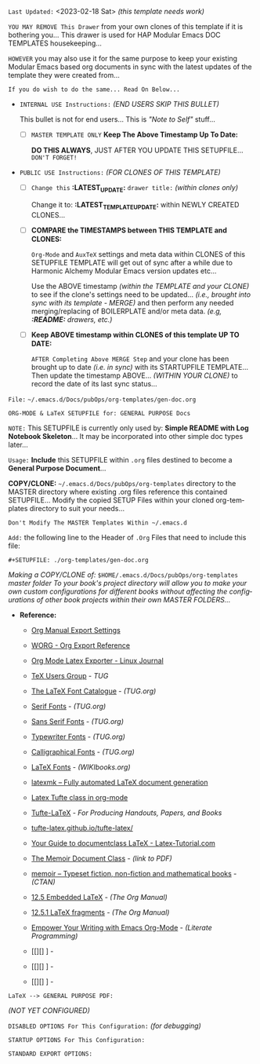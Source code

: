 # -**- mode: org; coding: utf-8 -**-
:LATEST_UPDATE:
  =Last Updated:= <2023-02-18 Sat> /(this template needs work)/

  =YOU MAY REMOVE This Drawer= from your own clones of this template if
  it is bothering you... This drawer is used for HAP Modular Emacs
  DOC TEMPLATES housekeeping...

  =HOWEVER= you may also use it for the same purpose to keep your existing
  Modular Emacs based org documents in sync with the latest updates of the
  template they were created from...
  
  =If you do wish to do the same... Read On Below...=
  
  - =INTERNAL USE Instructions:= /(END USERS SKIP THIS BULLET)/

    This bullet is not for end users... This is /"Note to Self"/ stuff...

    + [ ] =MASTER TEMPLATE ONLY= *Keep The Above Timestamp Up To Date:*

        *DO THIS ALWAYS*, JUST AFTER YOU UPDATE THIS SETUPFILE...
        =DON'T FORGET!=

  - =PUBLIC USE Instructions:= /(FOR CLONES OF THIS TEMPLATE)/

    + [ ] =Change this= *:LATEST_UPDATE:* =drawer title:= /(within clones only)/

         Change it to: *:LATEST_TEMPLATE_UPDATE:* within NEWLY CREATED CLONES...

    + [ ] *COMPARE the TIMESTAMPS between THIS TEMPLATE and CLONES:*

         ~Org-Mode~ and ~AuxTeX~ settings and meta data within CLONES of
         this SETUPFILE TEMPLATE will get out of sync after a while due
         to Harmonic Alchemy Modular Emacs version updates etc...
        
         Use the ABOVE timestamp /(within the TEMPLATE and your CLONE)/
         to see if the clone's settings need to be updated...
         /(i.e., brought into sync with its template - MERGE)/ and then
         perform any needed merging/replacing of BOILERPLATE and/or
         meta data. /(e.g, *:README:* drawers, etc.)/

    + [ ] *Keep ABOVE timestamp within CLONES of this template UP TO DATE:*

         =AFTER Completing Above MERGE Step= and your clone has been brought
         up to date /(i.e. in sync)/ with its STARTUPFILE TEMPLATE...
         Then update the timestamp ABOVE... /(WITHIN YOUR CLONE)/ to record
         the date of its last sync status...
:END:

=File:= ~~/.emacs.d/Docs/pubOps/org-templates/gen-doc.org~

      =ORG-MODE & LaTeX SETUPFILE for: GENERAL PURPOSE Docs=

=NOTE:= This SETUPFILE is currently only used by:
      *Simple README with Log Notebook Skeleton*...
      It may be incorporated into other simple doc types later...

:README:

=Usage:= *Include* this SETUPFILE within ~.org~ files destined to become
        a *General Purpose Document*...

        *COPY/CLONE:* ~~/.emacs.d/Docs/pubOps/org-templates~ directory
        to the MASTER directory where existing .org files reference
        this contained SETUPFILE... Modify the copied SETUP Files within
        your cloned org-templates directory to suit your needs...

        =Don't Modify The MASTER Templates Within ~/.emacs.d=

  =Add:= the following line to the Header of ~.Org~ Files that need to
        include this file:

        ~#+SETUPFILE: ./org-templates/gen-doc.org~

/Making a COPY/CLONE of:/ ~$HOME/.emacs.d/Docs/pubOps/org-templates~ /master/
/folder To your book's project directory will allow you to make your own custom/
/configurations for different books without affecting the configurations of other/
/book projects within their own MASTER FOLDERS.../
:END:

- *Reference:*
   
   + [[https://orgmode.org/manual/Export-Settings.html#Export-Settings][Org Manual Export Settings]]

   + [[https://orgmode.org/worg/dev/org-export-reference.html][WORG - Org Export Reference]]

   + [[https://www.linuxjournal.com/content/org-mode-latex-exporter-latex-non-texers][Org Mode Latex Exporter - Linux Journal]]

   + [[https://tug.org/][TeX Users Group]] - /TUG/

   + [[https://tug.org/FontCatalogue/][The LaTeX Font Catalogue]] - /(TUG.org)/

   + [[https://tug.org/FontCatalogue/seriffonts.html][Serif Fonts]] - /(TUG.org)/

   + [[https://tug.org/FontCatalogue/sansseriffonts.html][Sans Serif Fonts]] - /(TUG.org)/

   + [[https://tug.org/FontCatalogue/typewriterfonts.html][Typewriter Fonts]] - /(TUG.org)/

   + [[https://tug.org/FontCatalogue/calligraphicalfonts.html][Calligraphical Fonts]] - /(TUG.org)/

   + [[https://en.wikibooks.org/wiki/LaTeX/Fonts][LaTeX Fonts]] - /(WIKIbooks.org)/

   + [[https://www.ctan.org/pkg/latexmk/][latexmk – Fully automated LaTeX document generation]]

   + [[https://damitr.org/2014/01/09/latex-tufte-class-in-org-mode/][Latex Tufte class in org-mode]]

   + [[https://tufte-latex.github.io/tufte-latex/][Tufte-LaTeX]] - /For Producing Handouts, Papers, and Books/

   + [[https://github.com/Tufte-LaTeX/tufte-latex][tufte-latex.github.io/tufte-latex/]]

   + [[https://latex-tutorial.com/documentclass-latex/][Your Guide to documentclass LaTeX - Latex-Tutorial.com]] 

   + [[https://mirror2.sandyriver.net/pub/ctan/macros/latex/contrib/memoir/memman.pdf][The Memoir Document Class]] - /(link to PDF)/

   + [[https://www.ctan.org/pkg/memoir][memoir – Typeset fiction, non-fiction and mathematical books]] - /(CTAN)/

   + [[https://orgmode.org/manual/Embedded-LaTeX.html][12.5 Embedded LaTeX]] - /(The Org Manual)/ 

   + [[https://orgmode.org/manual/LaTeX-fragments.html][12.5.1 LaTeX fragments]] - /(The Org Manual)/ 

   + [[https://www.offerzen.com/blog/literate-programming-empower-your-writing-with-emacs-org-mode][Empower Your Writing with Emacs Org-Mode]] - /(Literate Programming)/

   + [[][] ] - 

   + [[][] ] - 

   + [[][] ] -

=LaTeX --> GENERAL PURPOSE PDF:=

    /(NOT YET CONFIGURED)/

=DISABLED OPTIONS For This Configuration:= /(for debugging)/

#+BEGIN_COMMENT
   # #+OPTIONS: toc:2        # Set TOC (org-export-with-toc) 2 levels
   # #+OPTIONS: toc:nil      # DO NOT Include Default TOC (org-export-with-toc)
   # #+OPTIONS: num:3        # Set Section Numbering level...
#+END_COMMENT

=STARTUP OPTIONS For This Configuration:=

#+LANGUAGE: en
#+STARTUP:  overview
#+STARTUP:  hideblocks
#+STARTUP:  indent
#+STARTUP:  align
#+STARTUP:  inlineimages

=STANDARD EXPORT OPTIONS:=

#+SELECT_TAGS: export
#+EXCLUDE_TAGS: noexport

#+OPTIONS: ':nil        # Disable Smart Quotes! I use xah-fly insert funcs..
#+OPTIONS: *:t          # Show Emphasized Text
#+OPTIONS: -:t          # Convert Special Strings
#+OPTIONS: ::nil        # Do NOT Export with fixed-width sections

#+OPTIONS: <:t          # Enclude time/date active/inactive stamps
#+OPTIONS: \n:t         # Preserve Line Breaks (this may affect LaTeX parskip)
#+OPTIONS: ^:{}         # Use Tex-like syntax for sub and superscripts
                        # Typing simple a_b will not be affected anymore
                         # Use word^{super} to raise word "super" - superscript
                          # Use word_{sub} to lower the word "sub" - subscript
#+OPTIONS: author:t          # Include Author Name into Exported file
#+OPTIONS: broken-links:mark  # Broken link(s) found? Mark Them & Don't Export
#+OPTIONS: c:nil               # DONT Include CLOCK keywords in exported documents
#+OPTIONS: creator:t       # Include Creator Info (org-export-with-creator)
#+OPTIONS: d:nil         # Do NOT Include DRAWERS in exported documents
#+OPTIONS: date:t       # Include DATE in exported documents

#+OPTIONS: e:t          # Include Entities (org-export-with-entities)
                        # TODO: Play around with this one...

#+OPTIONS: email:t      # Include Author’s e-mail (org-export-with-email)
#+OPTIONS: f:t          # Include Footnotes (org-export-with-footnotes)
#+OPTIONS: H:6          # Set Headline Levels to include for Export
#+OPTIONS: tasks:t      # Include any TODO or other Task related keywords...
#+OPTIONS: inline:nil   # Do NOT Include Inline Tasks...
#+OPTIONS: num:2        # Set Section Numbering to two levels deep.
#+OPTIONS: p:nil        # NO Planning Info (org-export-with-planning)
#+OPTIONS: pri:nil      # NO priority cookies (org-export-with-priority)
#+OPTIONS: prop:nil     # No Property Drawers (org-export-with-properties)
#+OPTIONS: stat:nil     # No Stastic cookies (org-export-with-statistics-cookies)
#+OPTIONS: tags:nil     # DONT Export Tags (org-export-with-tags)
#+OPTIONS: tex:t        # Export LaTeX (org-export-with-latex)
#+OPTIONS: timestamp:t  # Include Creation Time (org-export-time-stamp-file)
#+OPTIONS: title:t      # Include Title (org-export-with-title)
#+OPTIONS: toc:3        # Include TOC (level 3) (org-export-with-toc)
#+OPTIONS: todo:t       # Include TODO keywords (org-export-with-todo-keywords)
#+OPTIONS: |:t          # Include Tables (org-export-with-tables)
